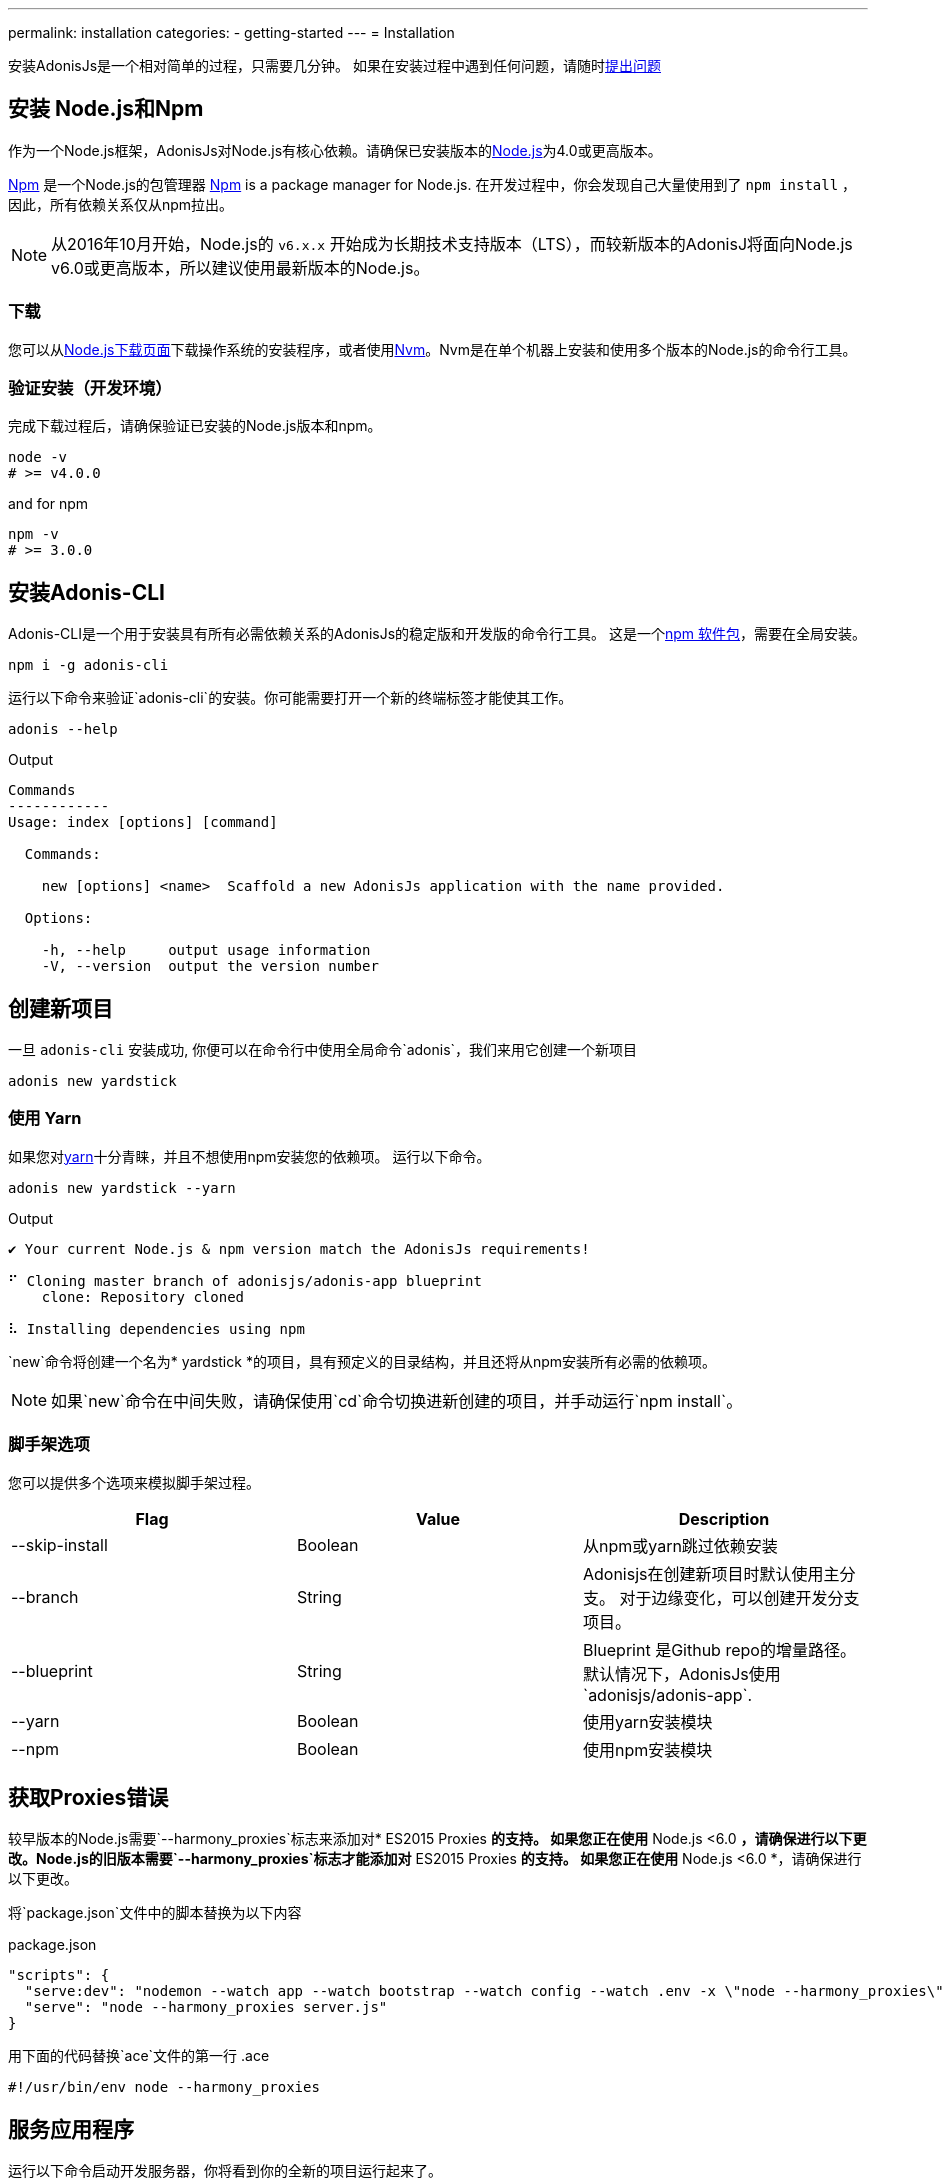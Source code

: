---
permalink: installation
categories:
- getting-started
---
= Installation

toc::[]

安装AdonisJs是一个相对简单的过程，只需要几分钟。 如果在安装过程中遇到任何问题，请随时link:https://github.com/adonisjs/adonis-framework/issues[提出问题, window="_blank"]

== 安装 Node.js和Npm
作为一个Node.js框架，AdonisJs对Node.js有核心依赖。请确保已安装版本的link:https://nodejs.org/en/[Node.js, window="_blank"]为4.0或更高版本。

link:https://www.npmjs.org/[Npm, window="_blank"] 是一个Node.js的包管理器
link:https://www.npmjs.org/[Npm, window="_blank"] is a package manager for Node.js. 在开发过程中，你会发现自己大量使用到了 `npm install` ，因此，所有依赖关系仅从npm拉出。

NOTE: 从2016年10月开始，Node.js的 `v6.x.x` 开始成为长期技术支持版本（LTS），而较新版本的AdonisJ将面向Node.js v6.0或更高版本，所以建议使用最新版本的Node.js。


=== 下载
您可以从link:https://nodejs.org/en/download[Node.js下载页面, window="_blank"]下载操作系统的安装程序，或者使用link:https://github.com/creationix/nvm#install-script[Nvm, window="_blank"]。Nvm是在单个机器上安装和使用多个版本的Node.js的命令行工具。

=== 验证安装（开发环境）
完成下载过程后，请确保验证已安装的Node.js版本和npm。

[source, bash]
----
node -v
# >= v4.0.0
----

and for npm

[source, bash]
----
npm -v
# >= 3.0.0
----

== 安装Adonis-CLI
Adonis-CLI是一个用于安装具有所有必需依赖关系的AdonisJs的稳定版和开发版的命令行工具。 这是一个link:https://www.npmjs.com/package/adonis-cli[npm 软件包, window="_blank"]，需要在全局安装。


[source, bash]
----
npm i -g adonis-cli
----

运行以下命令来验证`adonis-cli`的安装。你可能需要打开一个新的终端标签才能使其工作。

[source, bash]
----
adonis --help
----

.Output
[source, bash]
----
Commands
------------
Usage: index [options] [command]

  Commands:

    new [options] <name>  Scaffold a new AdonisJs application with the name provided.

  Options:

    -h, --help     output usage information
    -V, --version  output the version number
----


== 创建新项目
一旦 `adonis-cli` 安装成功, 你便可以在命令行中使用全局命令`adonis`，我们来用它创建一个新项目

[source, bash]
----
adonis new yardstick
----

=== 使用 Yarn
如果您对link:https://yarnpkg.com/[yarn, window="_blank"]十分青睐，并且不想使用npm安装您的依赖项。 运行以下命令。

[source, bash]
----
adonis new yardstick --yarn
----

.Output
[source, bash]
----
✔ Your current Node.js & npm version match the AdonisJs requirements!

⠋ Cloning master branch of adonisjs/adonis-app blueprint
    clone: Repository cloned

⠧ Installing dependencies using npm
----

`new`命令将创建一个名为* yardstick *的项目，具有预定义的目录结构，并且还将从npm安装所有必需的依赖项。

NOTE: 如果`new`命令在中间失败，请确保使用`cd`命令切换进新创建的项目，并手动运行`npm install`。

=== 脚手架选项
您可以提供多个选项来模拟脚手架过程。

[options="header"]
|====
| Flag | Value | Description
| --skip-install | Boolean | 从npm或yarn跳过依赖安装
| --branch | String | Adonisjs在创建新项目时默认使用主分支。 对于边缘变化，可以创建开发分支项目。
| --blueprint | String | Blueprint 是Github repo的增量路径。 默认情况下，AdonisJs使用`adonisjs/adonis-app`.
| --yarn | Boolean | 使用yarn安装模块
| --npm | Boolean | 使用npm安装模块
|====

== 获取Proxies错误
较早版本的Node.js需要`--harmony_proxies`标志来添加对* ES2015 Proxies *的支持。 如果您正在使用* Node.js <6.0 *，请确保进行以下更改。Node.js的旧版本需要`--harmony_proxies`标志才能添加对* ES2015 Proxies *的支持。 如果您正在使用* Node.js <6.0 *，请确保进行以下更改。

将`package.json`文件中的脚本替换为以下内容

.package.json
[source, json]
----
"scripts": {
  "serve:dev": "nodemon --watch app --watch bootstrap --watch config --watch .env -x \"node --harmony_proxies\" server.js",
  "serve": "node --harmony_proxies server.js"
}
----

用下面的代码替换`ace`文件的第一行
.ace
[source, bash]
----
#!/usr/bin/env node --harmony_proxies
----

== 服务应用程序
运行以下命令启动开发服务器，你将看到你的全新的项目运行起来了。

[source, bash]
----
cd yardstick
npm run serve:dev
----

.Output
[source, bash]
----
[nodemon] starting `node server.js`
info adonis:framework serving app on http://localhost:3333
----

默认情况下，AdonisJs将使用端口3333启动服务器，可以通过`.env`文件进行配置。现在打开http://localhost:3333查看欢迎页面。

image:http://i.imgbox.com/xAYvmnBq.png[Welcome page]

== 手动安装
如果因为一些原因您不使用xref:_installing_adonis_cli[Adonis CLI] , 您必须执行以下步骤从GitHub克隆repo并手动安装依赖关系。

[source, bash]
----
git clone --dissociate https://github.com/adonisjs/adonis-app yardstick
cd yardstick
----

.Installing dependencies
[source, bash]
----
npm install
----
